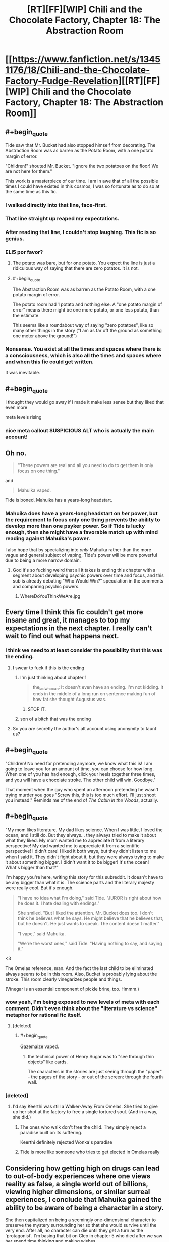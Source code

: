 #+TITLE: [RT][FF][WIP] Chili and the Chocolate Factory, Chapter 18: The Abstraction Room

* [[https://www.fanfiction.net/s/13451176/18/Chili-and-the-Chocolate-Factory-Fudge-Revelation][[RT][FF][WIP] Chili and the Chocolate Factory, Chapter 18: The Abstraction Room]]
:PROPERTIES:
:Author: Makin-
:Score: 65
:DateUnix: 1587135981.0
:END:

** #+begin_quote
  Tide saw that Mr. Bucket had also stopped himself from decorating. The Abstraction Room was as barren as the Potato Room, with a one potato margin of error.

  "Children!" shouted Mr. Bucket. "Ignore the two potatoes on the floor! We are not here for them."
#+end_quote

This work is a masterpiece of our time. I am in awe that of all the possible times I could have existed in this cosmos, I was so fortunate as to do so at the same time as this fic.
:PROPERTIES:
:Author: ketura
:Score: 45
:DateUnix: 1587137173.0
:END:

*** I walked directly into that line, face-first.
:PROPERTIES:
:Author: gryfft
:Score: 21
:DateUnix: 1587145119.0
:END:


*** That line straight up reaped my expectations.
:PROPERTIES:
:Author: WalterTFD
:Score: 11
:DateUnix: 1587144017.0
:END:


*** After reading that line, I couldn't stop laughing. This fic is so genius.
:PROPERTIES:
:Author: Uncaffeinated
:Score: 8
:DateUnix: 1587271622.0
:END:


*** ELI5 por favor?
:PROPERTIES:
:Author: dapperAF
:Score: 6
:DateUnix: 1587155664.0
:END:

**** The potato was bare, but for one potato. You expect the line is just a ridiculous way of saying that there are zero potatos. It is not.
:PROPERTIES:
:Author: Roneitis
:Score: 16
:DateUnix: 1587155763.0
:END:


**** #+begin_quote
  The Abstraction Room was as barren as the Potato Room, with a one potato margin of error.
#+end_quote

The potato room had 1 potato and nothing else. A "one potato margin of error" means there might be one more potato, or one less potato, than the estimate.

This seems like a roundabout way of saying "zero potatoes", like so many other things in the story ("I am as far off the ground as something one meter above the ground!")
:PROPERTIES:
:Author: UPBOAT_FORTRESS_2
:Score: 18
:DateUnix: 1587159894.0
:END:


*** Nonsense. You exist at all the times and spaces where there is a consciousness, which is also all the times and spaces where and when this fic could get written.

It was inevitable.
:PROPERTIES:
:Author: JesradSeraph
:Score: 9
:DateUnix: 1587143824.0
:END:


** #+begin_quote
  I thought they would go away if I made it make less sense but they liked that even more
#+end_quote

meta levels rising
:PROPERTIES:
:Author: throwaway234f32423df
:Score: 36
:DateUnix: 1587138172.0
:END:

*** nice meta callout SUSPICIOUS ALT who is actually the main account!
:PROPERTIES:
:Author: wren42
:Score: 7
:DateUnix: 1587139788.0
:END:


** Oh no.

#+begin_quote
  "These powers are real and all you need to do to get them is only focus on one thing."
#+end_quote

and

#+begin_quote
  Mahuika vaped.
#+end_quote

Tide is boned. Mahuika has a years-long headstart.
:PROPERTIES:
:Author: CeruleanTresses
:Score: 37
:DateUnix: 1587141934.0
:END:

*** Mahuika does have a years-long headstart on /her/ power, but the requirement to focus only one thing prevents the ability to develop more than one psyker power. So if Tide is lucky enough, then she might have a favorable match up with mind reading against Mahuika's power.

I also hope that by specializing into /only/ Mahuika rather than the more vague and general subject of vaping, Tide's power will be more powerful due to being a more narrow domain.
:PROPERTIES:
:Author: xamueljones
:Score: 11
:DateUnix: 1587150664.0
:END:

**** God it's so fucking weird that all it takes is ending this chapter with a segment about developing psychic powers over time and focus, and this sub is already debating "Who Would Win?" speculation in the comments and comparing psychic powers.
:PROPERTIES:
:Author: XxChronOblivionxX
:Score: 20
:DateUnix: 1587160141.0
:END:

***** WhereDoYouThinkWeAre.jpg
:PROPERTIES:
:Author: fljared
:Score: 11
:DateUnix: 1587164946.0
:END:


** Every time I think this fic couldn't get more insane and great, it manages to top my expectations in the next chapter. I really can't wait to find out what happens next.
:PROPERTIES:
:Author: argentumArbiter
:Score: 25
:DateUnix: 1587137370.0
:END:

*** I think we need to at least consider the possibility that this was the ending.
:PROPERTIES:
:Author: throwaway234f32423df
:Score: 21
:DateUnix: 1587141160.0
:END:

**** I swear to fuck if this is the ending
:PROPERTIES:
:Author: TempAccountIgnorePls
:Score: 18
:DateUnix: 1587148875.0
:END:

***** I'm just thinking about chapter 1

#+begin_quote
  the_ladwhocan: It doesn't even have an ending. I'm not kidding. It ends in the middle of a long run on sentence making fun of how fat she thought Augustus was.
#+end_quote
:PROPERTIES:
:Author: throwaway234f32423df
:Score: 21
:DateUnix: 1587154752.0
:END:

****** STOP IT.
:PROPERTIES:
:Author: CouteauBleu
:Score: 12
:DateUnix: 1587164657.0
:END:


***** son of a bitch that was the ending
:PROPERTIES:
:Author: TempAccountIgnorePls
:Score: 2
:DateUnix: 1588638950.0
:END:


**** So you /are/ secretly the author's alt account using anonymity to taunt us?
:PROPERTIES:
:Author: CouteauBleu
:Score: 9
:DateUnix: 1587151054.0
:END:


** #+begin_quote
  "Children! No need for pretending anymore, we know what this is! I am going to leave you for an amount of time, you can choose for how long. When one of you has had enough, click your heels together three times, and you will have a chocolate stroke. The other child will win. Goodbye."
#+end_quote

That moment when the guy who spent an afternoon pretending he wasn't trying murder you goes "Screw this, this is too much effort. I'll just shoot you instead." Reminds me of the end of /The Cabin in the Woods/, actually.
:PROPERTIES:
:Author: CouteauBleu
:Score: 25
:DateUnix: 1587137864.0
:END:


** #+begin_quote
  "My mom likes literature. My dad likes science. When I was little, I loved the ocean, and I still do. But they always... they always tried to make it about what they liked. My mom wanted me to appreciate it from a literary perspective! My dad wanted me to appreciate it from a scientific perspective! I didn't care! I liked it both ways, but they didn't listen to me when I said it. They didn't fight about it, but they were always trying to make it about something bigger. I didn't want it to be bigger! It's the ocean! What's bigger than that?"
#+end_quote

I'm happy you're here, writing this story for this subreddit. It doesn't have to be any bigger than what it is. The science parts and the literary majesty were really cool. But it's enough.

#+begin_quote
  "I have no idea what I'm doing," said Tide. "JUROR is right about how he does it. I hate dealing with endings."

  She smiled. "But I liked the attention. Mr. Bucket does too. I don't think he believes what he says. He might believe that he believes that, but he doesn't. He just wants to speak. The content doesn't matter."

  "I vape," said Mahuika.

  "We're the worst ones," said Tide. "Having nothing to say, and saying it."
#+end_quote

<3

The Omelas reference, man. And the fact the last child to be eliminated always seems to be in this room. Also, Bucket is probably lying about the stroke. This room clearly vinegarizes people and things.

(Vinegar is an essential component of pickle brine, too. Hmmm.)
:PROPERTIES:
:Author: gryfft
:Score: 28
:DateUnix: 1587145381.0
:END:

*** wow yeah, I'm being exposed to new levels of meta with each comment. Didn't even think about the "literature vs science" metaphor for rational fic itself.
:PROPERTIES:
:Author: wren42
:Score: 20
:DateUnix: 1587148307.0
:END:

**** [deleted]
:PROPERTIES:
:Score: 18
:DateUnix: 1587149146.0
:END:

***** #+begin_quote
  Gazemaize vaped.
#+end_quote
:PROPERTIES:
:Author: gryfft
:Score: 9
:DateUnix: 1587150598.0
:END:

****** the technical power of Henry Sugar was to "see through thin objects" like cards.

The characters in the stories are just seeing through the "paper" - the pages of the story - or out of the screen: through the fourth wall.
:PROPERTIES:
:Author: wren42
:Score: 17
:DateUnix: 1587151381.0
:END:


*** [deleted]
:PROPERTIES:
:Score: 11
:DateUnix: 1587149114.0
:END:

**** I'd say Keerthi was still a Walker-Away From Omelas. She tried to give up her shot at the factory to free a single tortured soul. (And in a way, she did.)
:PROPERTIES:
:Author: gryfft
:Score: 15
:DateUnix: 1587150719.0
:END:

***** The ones who walk don't free the child. They simply reject a paradise built on its suffering.

Keerthi definitely rejected Wonka's paradise
:PROPERTIES:
:Author: UPBOAT_FORTRESS_2
:Score: 9
:DateUnix: 1587160287.0
:END:


***** Tide is more like someone who tries to get elected in Omelas really
:PROPERTIES:
:Author: IICVX
:Score: 5
:DateUnix: 1587151149.0
:END:


** Considering how getting high on drugs can lead to out-of-body experiences where one views reality as false, a single world out of billions, viewing higher dimensions, or similar surreal experiences, I conclude that Mahuika gained the ability to be aware of being a character in a story.

She then capitalized on being a seemingly one-dimensional character to preserve the mystery surrounding her so that she would survive until the very end. After all, no character can die until they get a turn as the 'protagonist'. I'm basing that bit on Cleo in chapter 5 who died after we saw her spend time thinking and making wishes.
:PROPERTIES:
:Author: xamueljones
:Score: 24
:DateUnix: 1587146468.0
:END:


** This is probably the best fic I've ever read in terms of keeping me on the edge of my seat. I have no idea how its going to end. If all the children are secretly alive, or if even the winner gets killed after inheriting the factory. I can think of so many different endings.

Charlie is only giving up the factory because he wants to escape and do something else, but there must always be a chocolatier in the factory, and you can't end the curse until you pass it on.

All the children are secretly alive, and Charlie is offended that anyone thought otherwise. Or he reveals that everything horrible was a lie, this was all some fucked up test of character to see how they would handle a clearly evil demi-god.

Lee survived, and is gathering the other contestants plus the down room slaves for a revolution.

Tide unlocks psychic powers and banishes Mahuika to the shadow realm. Mahuika reveals that she has had psychic powers all along, and banishes Tide to the shadow realm.

Tide reads Mahuika's mind, realizes that she could never destroy her for moral reasons, and surrenders.

Tide realizes that psychic powers aren't real, she just went insane after a year with only Mahuika and two potatoes for company.

The story just ends right here, chapter 19 is never published.

I would care about each of these endings in a different way. I'm looking forward to seeing what the ending actually is.
:PROPERTIES:
:Author: immortal_lurker
:Score: 22
:DateUnix: 1587167401.0
:END:


** Hey! I love having nothing to say, and saying it.

This is that. Me doing that. Right now.
:PROPERTIES:
:Author: awesomeideas
:Score: 19
:DateUnix: 1587137673.0
:END:


** Tide is Mathilda's daughter ?
:PROPERTIES:
:Author: JesradSeraph
:Score: 14
:DateUnix: 1587172813.0
:END:

*** Who, the Matilda who was adopted by one Miss Honey? No, you're confused. Tide's mother is renowned author M.H., creator of the acclaimed /Little Matador./
:PROPERTIES:
:Author: gryfft
:Score: 13
:DateUnix: 1587174109.0
:END:

**** Matilda Honey ?

Little Matador is an anagram of Matilda Rotated.
:PROPERTIES:
:Author: vimefer
:Score: 5
:DateUnix: 1587554492.0
:END:


** Another incredible chapter. I was sad when the polar bears ate the followers.
:PROPERTIES:
:Author: mbzrl
:Score: 14
:DateUnix: 1587137601.0
:END:


** I've just read the title and I'm immediately going to say that the Abstraction Room is a /very/ powerful name. Now to go in!
:PROPERTIES:
:Author: holomanga
:Score: 12
:DateUnix: 1587140320.0
:END:


** from the wiki on henry sugar:

" The story is considered to be mildly satiric of Dahl's critics, who would sometimes nickname him the "Master of Nastiness". Here, he gives a happy ending, and even gives a sweet and rather anodyne name to the protagonist. "

is this chapter a message to critics?
:PROPERTIES:
:Author: wren42
:Score: 10
:DateUnix: 1587139718.0
:END:

*** #+begin_quote
  Here, he gives a happy ending
#+end_quote

That's not how I remember the story ending, though? I thought it ended with him looking in the mirror and his x-ray vision showing a fatal blood clot slowly travelling to his heart.

Am I thinking of a different story?

EDIT: Ah, a quick google shows that was a '[[https://books.google.co.uk/books?id=O_fUTisv7xoC&pg=PA177&lpg=PA177&dq=%22What+could+a+small+dark+lump+be+doing+inside+the+vein%22&source=bl&ots=kGbl2RT-Xj&sig=ACfU3U3ecPSAUehE24o4ogEZA_fEInRfKg&hl=en&sa=X&ved=2ahUKEwji8ayf_O_oAhVwURUIHWuDB_UQ6AEwAHoECAQQKw#v=onepage&q=%22What%20could%20a%20small%20dark%20lump%20be%20doing%20inside%20the%20vein%22&f=false][fake, literary ending]]' with the 'real' one being happier. I'm sure it says something that it's only the darker one that sticks in the mind.
:PROPERTIES:
:Author: GeeJo
:Score: 9
:DateUnix: 1587144039.0
:END:


** [deleted]
:PROPERTIES:
:Score: 9
:DateUnix: 1587148540.0
:END:

*** Surely you don't think she's */just/* been vaping all this time?
:PROPERTIES:
:Author: failed_novelty
:Score: 11
:DateUnix: 1587150815.0
:END:

**** she vapes
:PROPERTIES:
:Author: TempAccountIgnorePls
:Score: 6
:DateUnix: 1587305439.0
:END:

***** She Vapes.
:PROPERTIES:
:Author: failed_novelty
:Score: 4
:DateUnix: 1587320202.0
:END:

****** I suddenly wonder if this work contains the world record for vaping in fiction.
:PROPERTIES:
:Author: gryfft
:Score: 5
:DateUnix: 1587328147.0
:END:


** "So what," she said.

Tide has lost the question marks. It's all over for her.
:PROPERTIES:
:Author: WalterTFD
:Score: 10
:DateUnix: 1587149835.0
:END:


** I enjoyed how the abstraction room was used to abstract the remainder of the contest.
:PROPERTIES:
:Author: royishere
:Score: 7
:DateUnix: 1587196488.0
:END:


** It occurs to me that Tide just mentally distinguished between the *Charles* Bucket of today and the *Charlie* Bucket of the past. Adds another check mark towards the idea of this not being the original, that the real Charlie killed himself in front of the crowd.
:PROPERTIES:
:Author: XxChronOblivionxX
:Score: 14
:DateUnix: 1587170318.0
:END:


** Chapter 19 be like:

She vapes.
:PROPERTIES:
:Author: Grasmel
:Score: 5
:DateUnix: 1587161773.0
:END:


** when Kireethi got it I realised Mahuika would win as she is the ideal child, even Bucket's most roundabout and rigged plots would fail in the face of Vaping perfection.
:PROPERTIES:
:Author: OnlyEvonix
:Score: 5
:DateUnix: 1587181310.0
:END:


** Rereading chapter 16, I changed my mind about something. Not reading closely, I assumed that Charlie killed Wonka. But now it seems almost certain to me that whatever or whoever rejected the fuel killed Wonka, not Charlie. Maybe that was already obvious to you all. Probably at least one other person missed it.
:PROPERTIES:
:Author: throwaway-ssc
:Score: 6
:DateUnix: 1587196000.0
:END:


** Some of the weirdest, funniest and most original stuff I've ever encountered, I'm certain the next chapter will be as hilarious as it is horrific.

I predict, inasmuch as this is a prediction, that the true eldritch abomination will be the friend we made along the way
:PROPERTIES:
:Author: skaldekvad
:Score: 7
:DateUnix: 1587219410.0
:END:

*** I predict this is the end of the story, like so many of JUROR's masterpieces.
:PROPERTIES:
:Author: MilesSand
:Score: 5
:DateUnix: 1587831308.0
:END:

**** Holding out for the double-bluff never-ending story, personally. There's been too many moments already perfect for a Juror-style
:PROPERTIES:
:Author: skaldekvad
:Score: 4
:DateUnix: 1587991042.0
:END:


** Every single chapter leaves me hanging in suspense and needing more. This is so good!!!
:PROPERTIES:
:Author: Mowtom_
:Score: 4
:DateUnix: 1587141875.0
:END:
